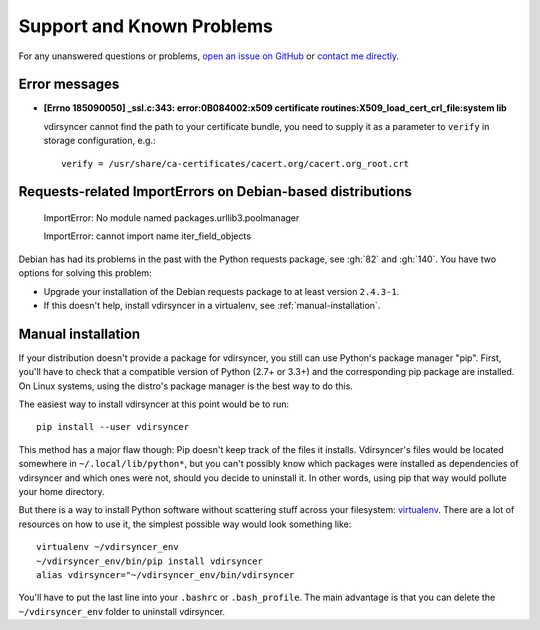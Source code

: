 ==========================
Support and Known Problems
==========================

For any unanswered questions or problems, `open an issue on GitHub
<https://github.com/untitaker/vdirsyncer/issues/new>`_ or `contact me directly
<https://unterwaditzer.net>`_.


Error messages
--------------

- **[Errno 185090050] _ssl.c:343: error:0B084002:x509 certificate
  routines:X509_load_cert_crl_file:system lib**

  vdirsyncer cannot find the path to your certificate bundle, you need to
  supply it as a parameter to ``verify`` in storage configuration, e.g.::

      verify = /usr/share/ca-certificates/cacert.org/cacert.org_root.crt


.. _debian-urllib3:

Requests-related ImportErrors on Debian-based distributions
-----------------------------------------------------------

    ImportError: No module named packages.urllib3.poolmanager

    ImportError: cannot import name iter_field_objects

Debian has had its problems in the past with the Python requests package, see
:gh:`82` and :gh:`140`. You have two options for solving this problem:

- Upgrade your installation of the Debian requests package to at least version
  ``2.4.3-1``.

- If this doesn't help, install vdirsyncer in a virtualenv, see
  :ref:`manual-installation`.


.. _manual-installation:

Manual installation
-------------------

If your distribution doesn't provide a package for vdirsyncer, you still can
use Python's package manager "pip". First, you'll have to check that a
compatible version of Python (2.7+ or 3.3+) and the corresponding pip package
are installed. On Linux systems, using the distro's package manager is the best
way to do this.

The easiest way to install vdirsyncer at this point would be to run::

    pip install --user vdirsyncer

This method has a major flaw though: Pip doesn't keep track of the files it
installs.  Vdirsyncer's files would be located somewhere in
``~/.local/lib/python*``, but you can't possibly know which packages were
installed as dependencies of vdirsyncer and which ones were not, should you
decide to uninstall it. In other words, using pip that way would pollute your
home directory.

But there is a way to install Python software without scattering stuff across
your filesystem: virtualenv_. There are a lot of resources on how to use it,
the simplest possible way would look something like::

    virtualenv ~/vdirsyncer_env
    ~/vdirsyncer_env/bin/pip install vdirsyncer
    alias vdirsyncer="~/vdirsyncer_env/bin/vdirsyncer

You'll have to put the last line into your ``.bashrc`` or ``.bash_profile``.
The main advantage is that you can delete the ``~/vdirsyncer_env`` folder to
uninstall vdirsyncer.

.. _virtualenv: https://virtualenv.readthedocs.org/
